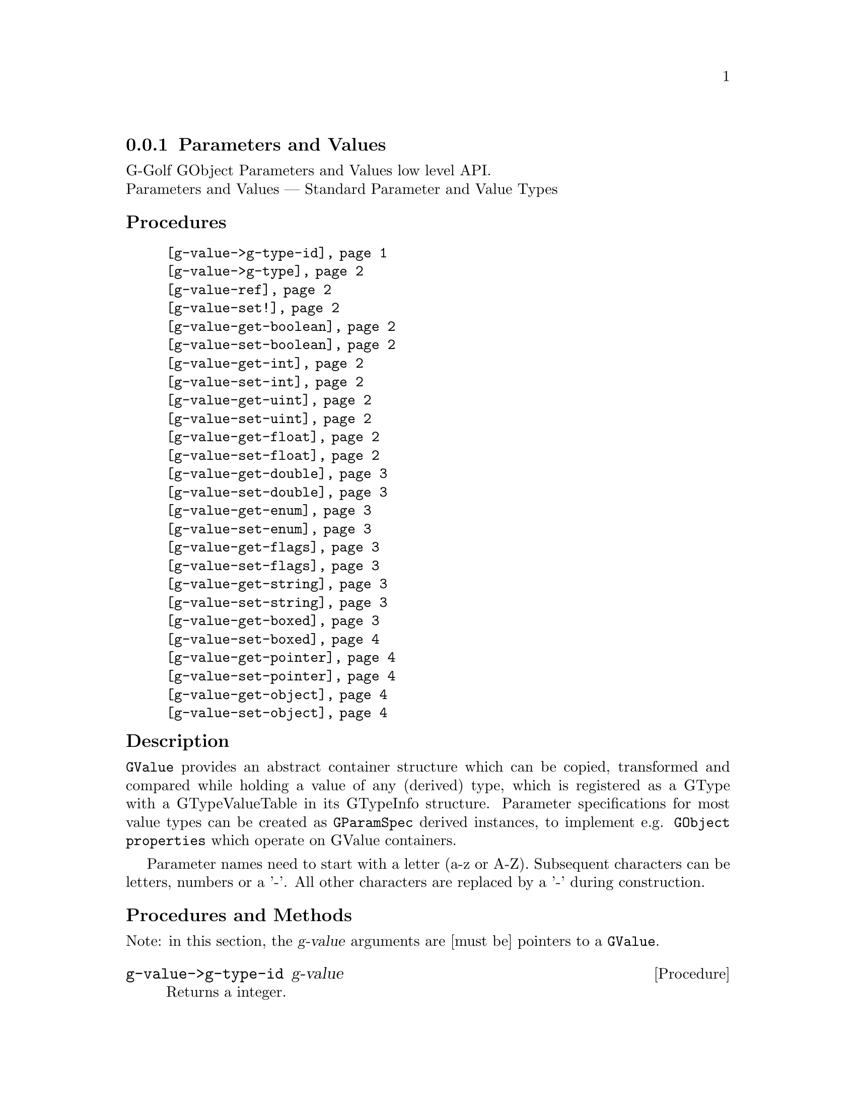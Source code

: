@c -*-texinfo-*-
@c This is part of the GNU G-Golf Reference Manual.
@c Copyright (C) 2016 - 2018 Free Software Foundation, Inc.
@c See the file g-golf.texi for copying conditions.


@node Parameters and Values
@subsection Parameters and Values

G-Golf GObject Parameters and Values low level API.@*
Parameters and Values — Standard Parameter and Value Types


@subheading Procedures

@indentedblock
@table @code
@item @ref{g-value->g-type-id}
@item @ref{g-value->g-type}
@item @ref{g-value-ref}
@item @ref{g-value-set!}
@item @ref{g-value-get-boolean}
@item @ref{g-value-set-boolean}
@item @ref{g-value-get-int}
@item @ref{g-value-set-int}
@item @ref{g-value-get-uint}
@item @ref{g-value-set-uint}
@item @ref{g-value-get-float}
@item @ref{g-value-set-float}
@item @ref{g-value-get-double}
@item @ref{g-value-set-double}
@item @ref{g-value-get-enum}
@item @ref{g-value-set-enum}
@item @ref{g-value-get-flags}
@item @ref{g-value-set-flags}
@item @ref{g-value-get-string}
@item @ref{g-value-set-string}
@item @ref{g-value-get-boxed}
@item @ref{g-value-set-boxed}
@item @ref{g-value-get-pointer}
@item @ref{g-value-set-pointer}
@item @ref{g-value-get-object}
@item @ref{g-value-set-object}
@end table
@end indentedblock


@c @subheading Types and Values

@c @indentedblock
@c @table @code
@c @item @ref{%g-type-fundamental-flags}
@c @end table
@c @end indentedblock


@subheading Description

@code{GValue} provides an abstract container structure which can be
copied, transformed and compared while holding a value of any (derived)
type, which is registered as a GType with a GTypeValueTable in its
GTypeInfo structure. Parameter specifications for most value types can
be created as @code{GParamSpec} derived instances, to implement
e.g. @code{GObject properties} which operate on GValue containers.

Parameter names need to start with a letter (a-z or A-Z). Subsequent
characters can be letters, numbers or a '-'. All other characters are
replaced by a '-' during construction.


@subheading Procedures and Methods

Note: in this section, the @var{g-value} arguments are [must be]
pointers to a @code{GValue}.


@anchor{g-value->g-type-id}
@deffn Procedure g-value->g-type-id g-value

Returns a integer.

Gets and returns the @code{GType} for @var{g-value}.
@end deffn


@anchor{g-value->g-type}
@deffn Procedure g-value->g-type g-value

Returns a symbol.

Gets and returns the scheme representation (a symbol) of the
@code{GType} for @var{g-value}.
@end deffn


@anchor{g-value-ref}
@deffn Procedure g-value-ref g-value

Returns the content of @var{g-value}.

Gets and returns the content of @var{g-value}.  Supported @code{GType}
(their scheme representaion) for @var{g-value} are: @code{boolean},
@code{int}, @code{uint}, @code{float}, @code{string}, @code{pointer},
@code{object}.
@end deffn


@anchor{g-value-set!}
@deffn Procedure g-value-set! g-value value

Returns nothing.

Sets the content of @var{g-value} to @var{value}.  Supported
@code{GType} (their scheme representaion) for @var{g-value} are:
@code{boolean}, @code{int}, @code{uint}, @code{float}, @code{string},
@code{pointer}, @code{object}.

Note that this procedure cannot cope with invalid values (the type of
@var{value} must correspond to the @code{GType} for @var{g-value},
otherwise it will most likely lead to a crash.
@end deffn


@anchor{g-value-get-boolean}
@deffn Procedure g-value-get-boolean g-value

Returns @code{#t} or @code{#f}.

Gets the content of @var{g-value} and returns @code{#f} if it is
@code{0}, otherwise it returns @code{#t}.
@end deffn


@anchor{g-value-set-boolean}
@deffn Procedure g-value-set-boolean g-value val

Returns nothing.

Sets the content of @var{g-value} to @code{0} if @var{val} is
@code{#f}, otherwise sets the content to @code{1}.
@end deffn


@anchor{g-value-get-int}
@deffn Procedure g-value-get-int g-value

Returns a integer.

Gets and returns the content of @var{g-value}.
@end deffn


@anchor{g-value-set-int}
@deffn Procedure g-value-set-int g-value int

Returns nothing.

Sets the content of @var{g-value} to @var{int}.
@end deffn


@anchor{g-value-get-uint}
@deffn Procedure g-value-get-uint g-value

Returns an unsigned integer.

Gets and returns the content of @var{g-value}.
@end deffn


@anchor{g-value-set-uint}
@deffn Procedure g-value-set-uint g-value uint

Returns nothing.

Sets the content of @var{g-value} to @var{uint}.
@end deffn


@anchor{g-value-get-float}
@deffn Procedure g-value-get-float g-value

Returns a float.

Gets and returns the content of @var{g-value}.
@end deffn


@anchor{g-value-set-float}
@deffn Procedure g-value-set-float g-value float

Returns nothing.

Sets the content of @var{g-value} to @var{float}.
@end deffn


@anchor{g-value-get-double}
@deffn Procedure g-value-get-double g-value

Returns a double.

Gets and returns the content of @var{g-value}.
@end deffn


@anchor{g-value-set-double}
@deffn Procedure g-value-set-double g-value double

Returns nothing.

Sets the content of @var{g-value} to @var{double}.
@end deffn


@anchor{g-value-get-enum}
@deffn Procedure g-value-get-enum g-value

Returns a symbol.

Gets and returns the (registered) enum type info symbol for
@var{g-value}.
@end deffn


@anchor{g-value-set-enum}
@deffn Method g-value-set-enum g-value (id <integer>)
@deffnx Method g-value-set-enum g-value (sym <symbol>)

Returns nothing.

Sets the content of @var{g-value} to @var{id}, or to the id
corresponding to @var{sym} respectively.  The @var{id} or the @var{sym}
must be valid (as in being a valid member of the (registered) enum type
info for @var{g-value}), otherwise an exception is raised.
@end deffn


@anchor{g-value-get-flags}
@deffn Procedure g-value-get-flags g-value

Returns a list.

Gets and returns the (registered) list of flags for @var{g-value}.
@end deffn


@anchor{g-value-set-flags}
@deffn Method g-value-set-flags g-value (val <integer>)
@deffnx Method g-value-set-flags g-value (flags <list>)

Returns nothing.

Sets the content of @var{g-value} to @var{val}, or to the value given by
calling @ref{gi-gflags->integer} upon the list of @var{flags},
respectively. The @var{val} or the @var{flags} must be valid (as in
being a valid member of the (registered) gflags type for @var{g-value}),
otherwise an exception is raised.
@end deffn


@anchor{g-value-get-string}
@deffn Procedure g-value-get-string g-value

Returns a string.

Gets and returns the content of @var{g-value}.
@end deffn


@anchor{g-value-set-string}
@deffn Procedure g-value-set-string g-value str

Returns nothing.

Sets the content of @var{g-value} to @var{str}.
@end deffn


@anchor{g-value-get-boxed}
@deffn Procedure g-value-get-boxed g-value

Returns either a list of values, or a pointer.

Gets and returns the content of @var{g-value}. If the boxed type
@ref{!is-opaque?} or @ref{!is-semi-opaque?}, it @samp{blindingly}
returns the boxed instance @var{g-value} pointer. Otherwise, the boxed
instance is @samp{decoded}, and a list of its field values is returned.
@end deffn


@anchor{g-value-set-boxed}
@deffn Procedure g-value-set-boxed g-value boxed

Returns nothing.

Sets the content of @var{g-value} to @var{boxed}. If the boxed type
@ref{!is-opaque?} or @ref{!is-semi-opaque?}, then @var{boxed} is
(supposed to be) a pointer, used to @samp{blindingly} set
@var{g-value}. Otherwise, the boxed instance is (supposed to be) a list
of values, that are @samp{encoded}, and its (newly created) pointer is
used to set @var{g-value}.
@end deffn


@anchor{g-value-get-pointer}
@deffn Procedure g-value-get-pointer g-value

Returns a pointer.

Gets and returns the content of @var{g-value}.
@end deffn


@anchor{g-value-set-pointer}
@deffn Procedure g-value-set-pointer g-value pointer

Returns nothing.

Sets the content of @var{g-value} to @var{pointer}.
@end deffn


@anchor{g-value-get-object}
@deffn Procedure g-value-get-object g-value

Returns a pointer.

Gets and returns the content of @var{g-value}.
@end deffn


@anchor{g-value-set-object}
@deffn Procedure g-value-set-object g-value object

Returns nothing.

Sets the content of @var{g-value} to @var{object} (a pointer to a
@code{GObject} instance) and increases the @var{object} reference count.
@end deffn


@c @subheading Types and Values


